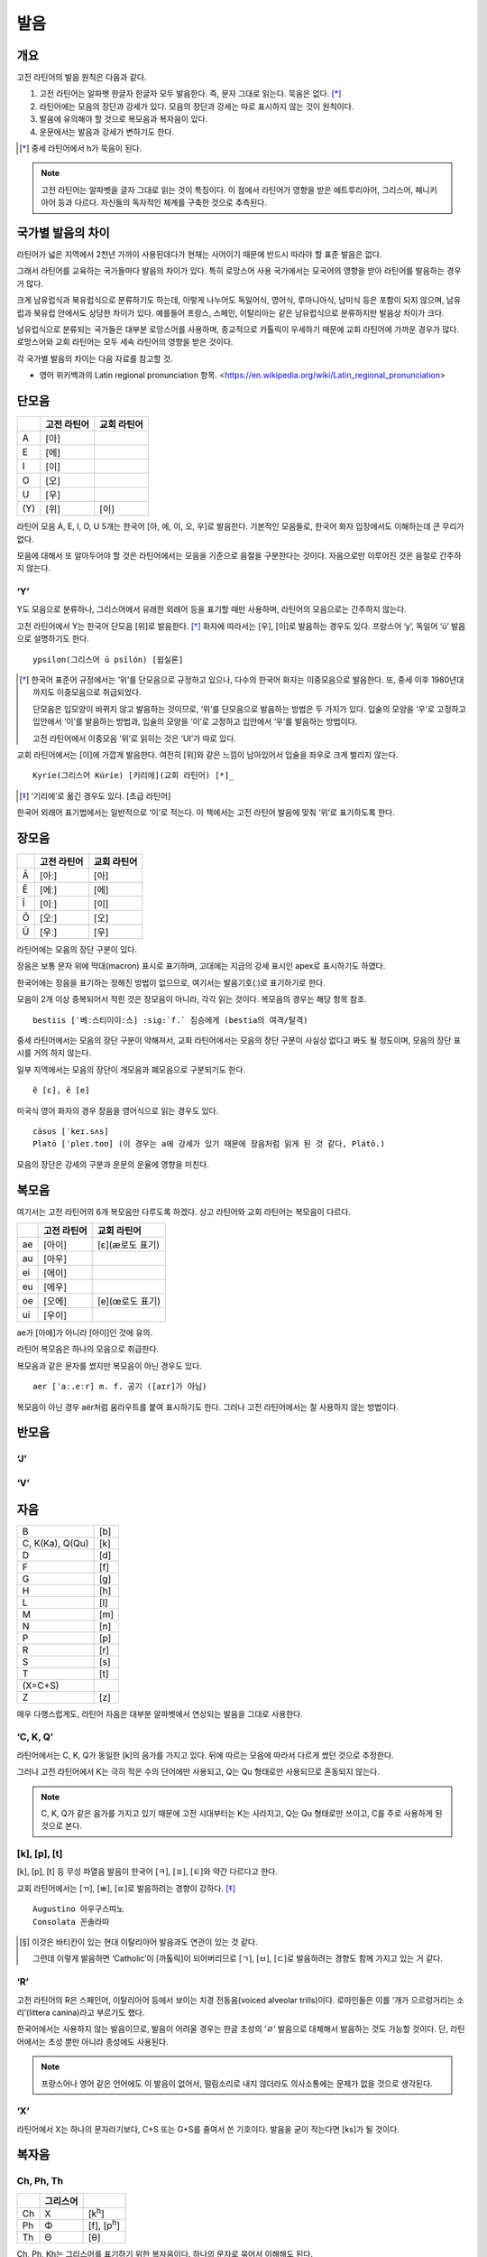 발음
====

개요
----

고전 라틴어의 발음 원칙은 다음과 같다.

#. 고전 라틴어는 알파벳 한글자 한글자 모두 발음한다. 즉, 문자 그대로 읽는다. 묵음은 없다. [*]_

#. 라틴어에는 모음의 장단과 강세가 있다. 모음의 장단과 강세는 따로 표시하지 않는 것이 원칙이다.

#. 발음에 유의해야 할 것으로 복모음과 복자음이 있다.

#. 운문에서는 발음과 강세가 변하기도 한다.

.. [*]
   중세 라틴어에서 h가 묵음이 된다.

.. todo::
   복모음, 이중모음, 중모음 중에서 가장 적합한 번역어 선택할 것.

.. note::
   고전 라틴어는 알파벳을 글자 그대로 읽는 것이 특징이다. 이 점에서 라틴어가 영향을 받은 에트루리아어, 그리스어, 페니키아어 등과 다르다. 자신들의 독자적인 체계를 구축한 것으로 추측된다.

국가별 발음의 차이
------------------

라틴어가 넓은 지역에서 2천년 가까이 사용된데다가 현재는 사어이기 때문에 반드시 따라야 할 표준 발음은 없다.

그래서 라틴어를 교육하는 국가들마다 발음의 차이가 있다. 특히 로망스어 사용 국가에서는 모국어의 영향을 받아 라틴어를 발음하는 경우가 많다.

크게 남유럽식과 북유럽식으로 분류하기도 하는데, 이렇게 나누어도 독일어식, 영어식, 루마니아식, 남미식 등은 포함이 되지 않으며, 남유럽과 북유럽 안에서도 상당한 차이가 있다. 예를들어 프랑스, 스페인, 이탈리아는 같은 남유럽식으로 분류하지만 발음상 차이가 크다.

남유럽식으로 분류되는 국가들은 대부분 로망스어를 사용하며, 종교적으로 카톨릭이 우세하기 때문에 교회 라틴어에 가까운 경우가 많다. 로망스어와 교회 라틴어는 모두 세속 라틴어의 영향을 받은 것이다.

각 국가별 발음의 차이는 다음 자료를 참고할 것.

* 영어 위키백과의 Latin regional pronunciation 항목. <https://en.wikipedia.org/wiki/Latin_regional_pronunciation>

단모음
------

.. csv-table::
   :header-rows: 1
   :widths: auto

   , 고전 라틴어, 교회 라틴어
   A, [아]
   E, [에]
   I, [이]
   O, [오]
   U, [우]
   \(Y), [위], [이]

라틴어 모음 A, E, I, O, U 5개는 한국어 [아, 에, 이, 오, 우]로 발음한다. 기본적인 모음들로, 한국어 화자 입장에서도 이해하는데 큰 무리가 없다.

모음에 대해서 또 알아두어야 할 것은 라틴어에서는 모음을 기준으로 음절을 구분한다는 것이다. 자음으로만 이루어진 것은 음절로 간주하지 않는다.

‘Y’
^^^

Y도 모음으로 분류하나, 그리스어에서 유래한 외래어 등을 표기할 때만 사용하며, 라틴어의 모음으로는 간주하지 않는다.

고전 라틴어에서 Y는 한국어 단모음 [위]로 발음한다. [*]_ 화자에 따라서는 [우], [이]로 발음하는 경우도 있다. 프랑스어 ‘y’, 독일어 ‘ü’ 발음으로 설명하기도 한다. ::

   ypsilon(그리스어 û psīlón) [윕실론]

.. [*]
   한국어 표준어 규정에서는 ‘위’를 단모음으로 규정하고 있으나, 다수의 한국어 화자는 이중모음으로 발음한다. 또, 중세 이후 1980년대까지도 이중모음으로 취급되었다.

   단모음은 입모양이 바뀌지 않고 발음하는 것이므로, ‘위’를 단모음으로 발음하는 방법은 두 가지가 있다. 입술의 모양을 ‘우’로 고정하고 입안에서 ‘이’를 발음하는 방법과, 입술의 모양을 ‘이’로 고정하고 입안에서 ‘우’를 발음하는 방법이다.

   고전 라틴어에서 이중모음 ‘위’로 읽히는 것은 ‘UI’가 따로 있다.

교회 라틴어에서는 [이]에 가깝게 발음한다. 여전히 [위]와 같은 느낌이 남아있어서 입술을 좌우로 크게 벌리지 않는다. ::

   Kyrie(그리스어 Kúrie) [키리에](교회 라틴어) [*]_

.. [*]
   ‘기리에’로 옮긴 경우도 있다. [초급 라틴어]

한국어 외래어 표기법에서는 일반적으로 ‘이’로 적는다. 이 책에서는 고전 라틴어 발음에 맞춰 ‘위’로 표기하도록 한다.

장모음
------

.. csv-table::
   :header-rows: 1
   :widths: auto

   , 고전 라틴어, 교회 라틴어
   Ā, [아ː], [아]
   Ē, [에ː], [에]
   Ī, [이ː], [이]
   Ō, [오ː], [오]
   Ū, [우ː], [우]

라틴어에는 모음의 장단 구분이 있다.

장음은 보통 문자 위에 막대(macron) 표시로 표기하며, 고대에는 지금의 강세 표시인 apex로 표시하기도 하였다.

한국어에는 장음을 표기하는 정해진 방법이 없으므로, 여기서는 발음기호(ː)로 표기하기로 한다.

모음이 2개 이상 중복되어서 적힌 것은 장모음이 아니라, 각각 읽는 것이다. 복모음의 경우는 해당 항목 참조. ::

   bestiis [ˈ베ː스티이이ː스] :sig:`f.` 짐승에게 (bestia의 여격/탈격)

중세 라틴어에서는 모음의 장단 구분이 약해져서, 교회 라틴어에서는 모음의 장단 구분이 사실상 없다고 봐도 될 정도이며, 모음의 장단 표시를 거의 하지 않는다.

일부 지역에서는 모음의 장단이 개모음과 폐모음으로 구분되기도 한다. ::

   ĕ [ɛ], ē [e]

미국식 영어 화자의 경우 장음을 영어식으로 읽는 경우도 있다. ::

   cāsus [ˈkeɪ.sʌs]
   Platō [ˈpleɪ.toʊ] (이 경우는 a에 강세가 있기 때문에 장음처럼 읽게 된 것 같다, Plátō.)

모음의 장단은 강세의 구분과 운문의 운율에 영향을 미친다.

복모음
------

여기서는 고전 라틴어의 6개 복모음만 다루도록 하겠다. 상고 라틴어와 교회 라틴어는 복모음이 다르다.

.. csv-table::
   :header-rows: 1
   :widths: auto

   "", 고전 라틴어, 교회 라틴어
   ae, [아이], [ɛ](æ로도 표기)
   au, [아우]
   ei, [에이]
   eu, [에우]
   oe, [오에], [e](œ로도 표기)
   ui, [우이]

ae가 [아에]가 아니라 [아이]인 것에 유의.

.. todo:: 복모음 발음법에 대해서 정리할 것.

라틴어 복모음은 하나의 모음으로 취급한다.

복모음과 같은 문자를 썼지만 복모음이 아닌 경우도 있다. ::

   aer [ˈaː.eːr] m. f. 공기 ([aɪr]가 아님)

복모음이 아닌 경우 aër처럼 움라우트를 붙여 표시하기도 한다. 그러나 고전 라틴어에서는 잘 사용하지 않는 방법이다.

.. todo:: e가 왜 i 발음인지 설명할 것.

반모음
------

‘J’
^^^

‘V’
^^^

자음
----

.. csv-table::
   :widths: auto

   B, [b]
   "C\, K(Ka)\, Q(Qu)", [k]
   D, [d]
   F, [f]
   G, [g]
   H, [h]
   L, [l]
   M, [m]
   N, [n]
   P, [p]
   R, [r]
   S, [s]
   T, [t]
   \(X=C+S),
   Z, [z]

매우 다행스럽게도, 라틴어 자음은 대부분 알파벳에서 연상되는 발음을 그대로 사용한다.

‘C, K, Q’
^^^^^^^^^

라틴어에서는 C, K, Q가 동일한 [k]의 음가를 가지고 있다. 뒤에 따르는 모음에 따라서 다르게 썼던 것으로 추정한다.

그러나 고전 라틴어에서 K는 극히 적은 수의 단어에만 사용되고, Q는 Qu 형태로만 사용되므로 혼동되지 않는다.

.. note::
   C, K, Q가 같은 음가를 가지고 있기 때문에 고전 시대부터는 K는 사라지고, Q는 Qu 형태로만 쓰이고, C를 주로 사용하게 된 것으로 본다.

[k], [p], [t]
^^^^^^^^^^^^^

[k], [p], [t] 등 무성 파열음 발음이 한국어 [ㅋ], [ㅍ], [ㅌ]와 약간 다르다고 한다.

교회 라틴어에서는 [ㄲ], [ㅃ], [ㄸ]로 발음하려는 경향이 강하다. [*]_ ::

   Augustino 아우구스띠노
   Consolata 꼰솔라따

.. [*]
   이것은 바티칸이 있는 현대 이탈리아어 발음과도 연관이 있는 것 같다.

   그런데 이렇게 발음하면 ‘Catholic’이 [까톨릭]이 되어버리므로 [ㄱ], [ㅂ], [ㄷ]로 발음하려는 경향도 함께 가지고 있는 거 같다.

‘R’
^^^

고전 라틴어의 R은 스페인어, 이탈리아어 등에서 보이는 치경 전동음(voiced alveolar trills)이다. 로마인들은 이를 ‘개가 으르렁거리는 소리’(littera canina)라고 부르기도 했다.

한국어에서는 사용하지 않는 발음이므로, 발음이 어려울 경우는 한글 초성의 ‘ㄹ’ 발음으로 대체해서 발음하는 것도 가능할 것이다. 단, 라틴어에서는 초성 뿐만 아니라 종성에도 사용된다.

.. note::
   프랑스어나 영어 같은 언어에도 이 발음이 없어서, 떨림소리로 내지 않더라도 의사소통에는 문제가 없을 것으로 생각된다.

‘X’
^^^

라틴어에서 X는 하나의 문자라기보다, C+S 또는 G+S를 줄여서 쓴 기호이다. 발음을 굳이 적는다면 [ks]가 될 것이다.

복자음
------

Ch, Ph, Th
^^^^^^^^^^

.. csv-table::
   :header-rows: 1
   :widths: auto

   , 그리스어,
   Ch, Χ, [k\ :sup:`h`\]
   Ph, Φ, "[f]\, [p\ :sup:`h`\]"
   Th, Θ, [θ]

Ch, Ph, Kh는 그리스어를 표기하기 위한 복자음이다. 하나의 문자로 묶어서 이해해도 된다.

‘GN’과 ‘NG’
^^^^^^^^^^^

‘Qu’
^^^^

항상 이 형태로 쓰이기 때문에 복자음 항목에서 설명하는 경우가 많다. 그러나 U는 모음일 뿐더러, Q는 U 앞에만 쓰이는 관습이 굳은 것이다.

복자음으로 언급되는 것은 라틴어 U가 [w]로 쓰이는 반모음 성격이 있어서 마치 [kw]라는 음가를 가진 하나의 복자음인 것처럼 인식하기 때문인 것으로 생각된다.

‘SS’
^^^^

한국어 외래어 표기법
--------------------

라틴어의 한국어 외래어 표기법은 다른 여러 외국어의 경우와 마찬가지로 완벽하게 합의가 이루어진 상태는 아니다.

특히 라틴어는 공식적으로 발표한 규정이 없는 상태이나, 다음의 일반적인 외래어 표기 원칙을 적용하는 경우가 많다.

* Y는 ‘이’로 표기한다. 이 책에서는 고전 라틴어 발음에 충실하게 ‘위’로 표기하기로 한다.
* AE는 ‘아이’, OE는 ‘오이’로 적는다. 이 책에서는 교회 라틴어에서 단모음으로 사용될 때는 다르게 적는다.
* 모음의 장단은 표기하지 않는다. 이 책에서는 학습상 편의를 위해 같은 모음을 중복해서 장모음을 표기한다.
* V는 ‘ㅂ’으로 적는다. 이 책에서는 고전 라틴어 발음에 충실하게 [w] 발음으로 표기한다.
* 된소리를 사용하지 않는다. 이 책에서는 교회 라틴어 발음 표기에 사용한다.
* 받침에 ‘ㄷ’, ‘ㅌ’, ‘ㅍ’ 등을 사용하지 않는다. 이 책에서는 경우에 따라서 사용한다.
* 받침의 NG는 ‘ㅇ’으로 표기한다. 이 책에서는 경우에 따라서 다르게 표기한다.
